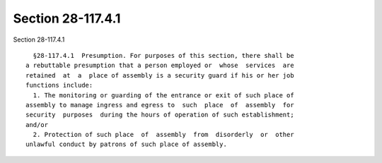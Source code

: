 Section 28-117.4.1
==================

Section 28-117.4.1 ::    
        
     
        §28-117.4.1  Presumption. For purposes of this section, there shall be
      a rebuttable presumption that a person employed or  whose  services  are
      retained  at  a  place of assembly is a security guard if his or her job
      functions include:
        1. The monitoring or guarding of the entrance or exit of such place of
      assembly to manage ingress and egress to  such  place  of  assembly  for
      security  purposes  during the hours of operation of such establishment;
      and/or
        2. Protection of such place  of  assembly  from  disorderly  or  other
      unlawful conduct by patrons of such place of assembly.
    
    
    
    
    
    
    